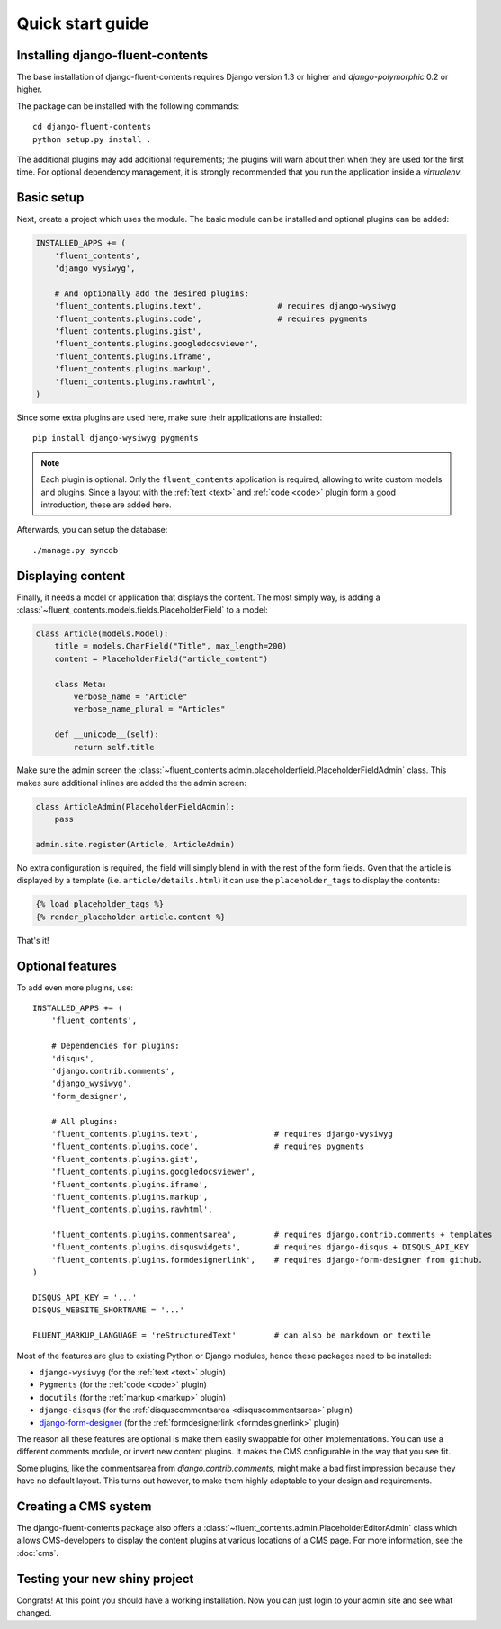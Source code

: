 .. _quickstart:

Quick start guide
=================

Installing django-fluent-contents
---------------------------------

The base installation of django-fluent-contents requires Django version 1.3 or higher and `django-polymorphic` 0.2 or higher.

The package can be installed with the following commands::

    cd django-fluent-contents
    python setup.py install .

The additional plugins may add additional requirements; the plugins will warn about then when they are used for the first time.
For optional dependency management, it is strongly recommended that you run the application inside a `virtualenv`.


Basic setup
-----------

Next, create a project which uses the module.
The basic module can be installed and optional plugins can be added:

.. code-block:: python

    INSTALLED_APPS += (
        'fluent_contents',
        'django_wysiwyg',

        # And optionally add the desired plugins:
        'fluent_contents.plugins.text',                # requires django-wysiwyg
        'fluent_contents.plugins.code',                # requires pygments
        'fluent_contents.plugins.gist',
        'fluent_contents.plugins.googledocsviewer',
        'fluent_contents.plugins.iframe',
        'fluent_contents.plugins.markup',
        'fluent_contents.plugins.rawhtml',
    )

Since some extra plugins are used here, make sure their applications are installed::

    pip install django-wysiwyg pygments


.. note::

    Each plugin is optional. Only the ``fluent_contents`` application is required, allowing to write custom models and plugins.
    Since a layout with the :ref:`text <text>` and :ref:`code <code>` plugin form a good introduction, these are added here.

Afterwards, you can setup the database::

    ./manage.py syncdb


Displaying content
------------------

Finally, it needs a model or application that displays the content.
The most simply way, is adding a :class:`~fluent_contents.models.fields.PlaceholderField` to a model:

.. code-block:: python

    class Article(models.Model):
        title = models.CharField("Title", max_length=200)
        content = PlaceholderField("article_content")

        class Meta:
            verbose_name = "Article"
            verbose_name_plural = "Articles"

        def __unicode__(self):
            return self.title


Make sure the admin screen the :class:`~fluent_contents.admin.placeholderfield.PlaceholderFieldAdmin` class.
This makes sure additional inlines are added the the admin screen:

.. code-block:: python

    class ArticleAdmin(PlaceholderFieldAdmin):
        pass

    admin.site.register(Article, ArticleAdmin)

No extra configuration is required, the field will simply blend in with the rest of the form fields.
Gven that the article is displayed by a template (i.e. ``article/details.html``)
it can use the ``placeholder_tags`` to display the contents:

.. code-block:: html+django

    {% load placeholder_tags %}
    {% render_placeholder article.content %}

That's it!


Optional features
-----------------

To add even more plugins, use::

    INSTALLED_APPS += (
        'fluent_contents',

        # Dependencies for plugins:
        'disqus',
        'django.contrib.comments',
        'django_wysiwyg',
        'form_designer',

        # All plugins:
        'fluent_contents.plugins.text',                # requires django-wysiwyg
        'fluent_contents.plugins.code',                # requires pygments
        'fluent_contents.plugins.gist',
        'fluent_contents.plugins.googledocsviewer',
        'fluent_contents.plugins.iframe',
        'fluent_contents.plugins.markup',
        'fluent_contents.plugins.rawhtml',

        'fluent_contents.plugins.commentsarea',        # requires django.contrib.comments + templates
        'fluent_contents.plugins.disquswidgets',       # requires django-disqus + DISQUS_API_KEY
        'fluent_contents.plugins.formdesignerlink',    # requires django-form-designer from github.
    )

    DISQUS_API_KEY = '...'
    DISQUS_WEBSITE_SHORTNAME = '...'

    FLUENT_MARKUP_LANGUAGE = 'reStructuredText'        # can also be markdown or textile

Most of the features are glue to existing Python or Django modules,
hence these packages need to be installed:

* ``django-wysiwyg`` (for the :ref:`text <text>` plugin)
* ``Pygments`` (for the :ref:`code <code>` plugin)
* ``docutils`` (for the :ref:`markup <markup>` plugin)
* ``django-disqus`` (for the :ref:`disquscommentsarea <disquscommentsarea>` plugin)
* `django-form-designer <http://github.com/philomat/django-form-designer>`_ (for the :ref:`formdesignerlink <formdesignerlink>` plugin)

The reason all these features are optional is make them easily swappable for other implementations.
You can use a different comments module, or invert new content plugins.
It makes the CMS configurable in the way that you see fit.

Some plugins, like the commentsarea from `django.contrib.comments`, might make a bad first impression
because they have no default layout. This turns out however, to make them highly adaptable
to your design and requirements.


Creating a CMS system
---------------------

The django-fluent-contents package also offers a :class:`~fluent_contents.admin.PlaceholderEditorAdmin` class
which allows CMS-developers to display the content plugins at various locations of a CMS page.
For more information, see the :doc:`cms`.

Testing your new shiny project
------------------------------

Congrats! At this point you should have a working installation.
Now you can just login to your admin site and see what changed.

